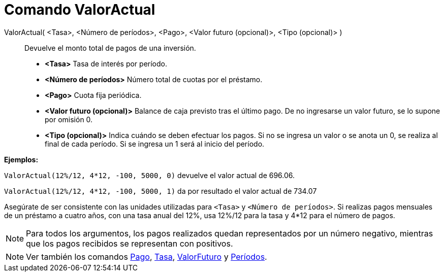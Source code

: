 = Comando ValorActual
:page-en: commands/PresentValue
ifdef::env-github[:imagesdir: /es/modules/ROOT/assets/images]

ValorActual( <Tasa>, <Número de períodos>, <Pago>, <Valor futuro (opcional)>, <Tipo (opcional)> )::
  Devuelve el monto total de pagos de una inversión.

* *<Tasa>* Tasa de interés por período.
* *<Número de períodos>* Número total de cuotas por el préstamo.
* *<Pago>* Cuota fija periódica.
* *<Valor futuro (opcional)>* Balance de caja previsto tras el último pago. De no ingresarse un valor futuro, se lo
supone por omisión 0.
* *<Tipo (opcional)>* Indica cuándo se deben efectuar los pagos. Si no se ingresa un valor o se anota un 0, se realiza
al final de cada período. Si se ingresa un 1 será al inicio del período.

[EXAMPLE]
====

*Ejemplos:*

`++ValorActual(12%/12, 4*12, -100, 5000, 0)++` devuelve el valor actual de 696.06.

`++ValorActual(12%/12, 4*12, -100, 5000, 1)++` da por resultado el valor actual de 734.07

[NOTE]
====

Asegúrate de ser consistente con las unidades utilizadas para `++<Tasa>++` y `++<Número de períodos>++`. Si realizas
pagos mensuales de un préstamo a cuatro años, con una tasa anual del 12%, usa 12%/12 para la tasa y 4*12 para el número
de pagos.

====

====

[NOTE]
====

Para todos los argumentos, los pagos realizados quedan representados por un número negativo, mientras que los pagos
recibidos se representan con positivos.

====

[NOTE]
====

Ver también los comandos xref:/commands/Pago.adoc[Pago], xref:/commands/Tasa.adoc[Tasa],
xref:/commands/ValorFuturo.adoc[ValorFuturo] y xref:/commands/Períodos.adoc[Períodos].

====
